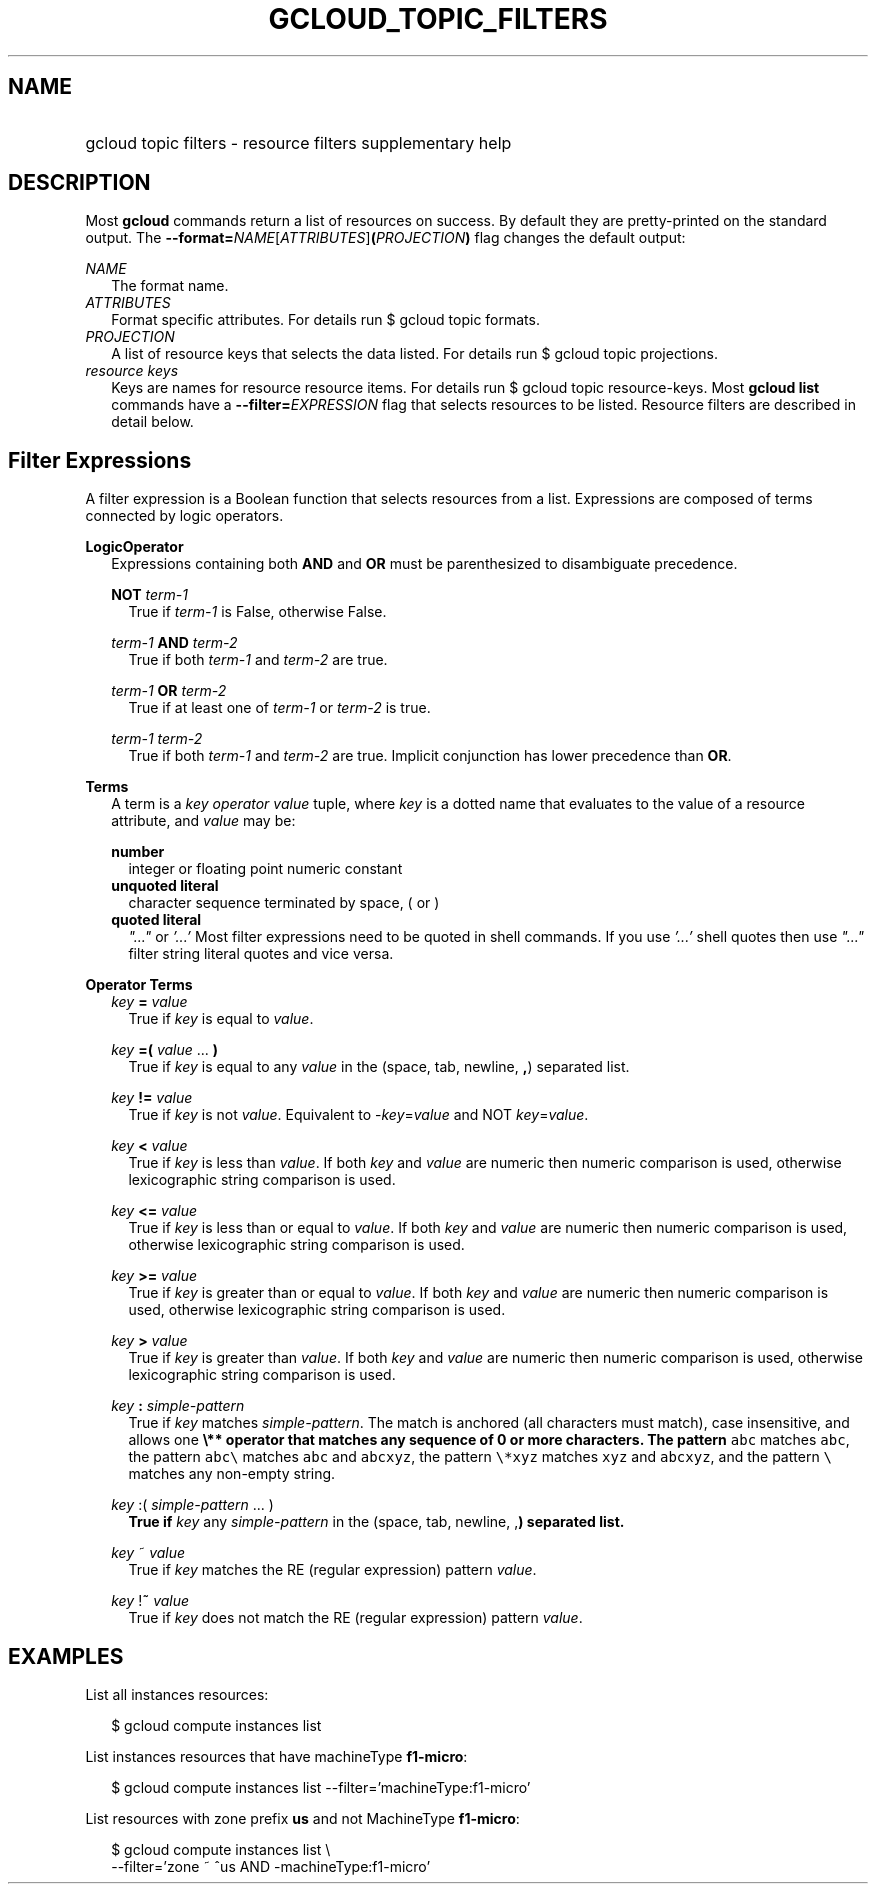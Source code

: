
.TH "GCLOUD_TOPIC_FILTERS" 1



.SH "NAME"
.HP
gcloud topic filters \- resource filters supplementary help



.SH "DESCRIPTION"

Most \fBgcloud\fR commands return a list of resources on success. By default
they are pretty\-printed on the standard output. The
\fB\-\-format=\fR\fINAME\fR[\fIATTRIBUTES\fR]\fB(\fR\fIPROJECTION\fR\fB)\fR flag
changes the default output:

\fINAME\fR
.RS 2m
The format name.
.RE
\fIATTRIBUTES\fR
.RS 2m
Format specific attributes. For details run $ gcloud topic formats.
.RE
\fIPROJECTION\fR
.RS 2m
A list of resource keys that selects the data listed. For details run $ gcloud
topic projections.
.RE
\fIresource keys\fR
.RS 2m
Keys are names for resource resource items. For details run $ gcloud topic
resource\-keys. Most \fBgcloud\fR \fBlist\fR commands have a
\fB\-\-filter=\fR\fIEXPRESSION\fR flag that selects resources to be listed.
Resource filters are described in detail below.


.RE

.SH "Filter Expressions"

A filter expression is a Boolean function that selects resources from a list.
Expressions are composed of terms connected by logic operators.

\fBLogicOperator\fR
.RS 2m
Expressions containing both \fBAND\fR and \fBOR\fR must be parenthesized to
disambiguate precedence.

\fBNOT\fR \fIterm\-1\fR
.RS 2m
True if \fIterm\-1\fR is False, otherwise False.

.RE
\fIterm\-1\fR \fBAND\fR \fIterm\-2\fR
.RS 2m
True if both \fIterm\-1\fR and \fIterm\-2\fR are true.

.RE
\fIterm\-1\fR \fBOR\fR \fIterm\-2\fR
.RS 2m
True if at least one of \fIterm\-1\fR or \fIterm\-2\fR is true.

.RE
\fIterm\-1\fR \fIterm\-2\fR
.RS 2m
True if both \fIterm\-1\fR and \fIterm\-2\fR are true. Implicit conjunction has
lower precedence than \fBOR\fR.

.RE
.RE
\fBTerms\fR
.RS 2m
A term is a \fIkey\fR \fIoperator\fR \fIvalue\fR tuple, where \fIkey\fR is a
dotted name that evaluates to the value of a resource attribute, and \fIvalue\fR
may be:

\fBnumber\fR
.RS 2m
integer or floating point numeric constant
.RE
\fBunquoted literal\fR
.RS 2m
character sequence terminated by space, ( or )
.RE
\fBquoted literal\fR
.RS 2m
\fI"..."\fR or \fI'...'\fR Most filter expressions need to be quoted in shell
commands. If you use \fI'...'\fR shell quotes then use \fI"..."\fR filter string
literal quotes and vice versa.

.RE
.RE
\fBOperator Terms\fR
.RS 2m
\fIkey\fR \fB=\fR \fIvalue\fR
.RS 2m
True if \fIkey\fR is equal to \fIvalue\fR.

.RE
\fIkey\fR \fB=(\fR \fIvalue\fR ... \fB)\fR
.RS 2m
True if \fIkey\fR is equal to any \fIvalue\fR in the (space, tab, newline,
\fB,\fR) separated list.

.RE
\fIkey\fR \fB!=\fR \fIvalue\fR
.RS 2m
True if \fIkey\fR is not \fIvalue\fR. Equivalent to \-\fIkey\fR=\fIvalue\fR and
NOT \fIkey\fR=\fIvalue\fR.

.RE
\fIkey\fR \fB<\fR \fIvalue\fR
.RS 2m
True if \fIkey\fR is less than \fIvalue\fR. If both \fIkey\fR and \fIvalue\fR
are numeric then numeric comparison is used, otherwise lexicographic string
comparison is used.

.RE
\fIkey\fR \fB<=\fR \fIvalue\fR
.RS 2m
True if \fIkey\fR is less than or equal to \fIvalue\fR. If both \fIkey\fR and
\fIvalue\fR are numeric then numeric comparison is used, otherwise lexicographic
string comparison is used.

.RE
\fIkey\fR \fB>=\fR \fIvalue\fR
.RS 2m
True if \fIkey\fR is greater than or equal to \fIvalue\fR. If both \fIkey\fR and
\fIvalue\fR are numeric then numeric comparison is used, otherwise lexicographic
string comparison is used.

.RE
\fIkey\fR \fB>\fR \fIvalue\fR
.RS 2m
True if \fIkey\fR is greater than \fIvalue\fR. If both \fIkey\fR and \fIvalue\fR
are numeric then numeric comparison is used, otherwise lexicographic string
comparison is used.

.RE
\fIkey\fR \fB:\fR \fIsimple\-pattern\fR
.RS 2m
True if \fIkey\fR matches \fIsimple\-pattern\fR. The match is anchored (all
characters must match), case insensitive, and allows one \fB\e** operator that
matches any sequence of 0 or more characters. The pattern \f5abc\fR matches
\f5abc\fR, the pattern \f5abc\e\fR\fR matches \f5abc\fR and \f5abcxyz\fR, the
pattern \f5\e*xyz\fR matches \f5xyz\fR and \f5abcxyz\fR, and the pattern
\f5\e\fB\fR matches any non\-empty string.

.RE
\fIkey\fR \fR:(\fB \fIsimple\-pattern\fR ... \fR)\fB
.RS 2m
True if \fIkey\fR any \fIsimple\-pattern\fR in the (space, tab, newline,
\fR,\fB) separated list.

.RE
\fIkey\fR \fR~\fB \fIvalue\fR
.RS 2m
True if \fIkey\fR matches the RE (regular expression) pattern \fIvalue\fR.

.RE
\fIkey\fR \fR!\fB~ \fIvalue\fR
.RS 2m
True if \fIkey\fR does not match the RE (regular expression) pattern
\fIvalue\fR.


\fR
.RE
.RE

.SH "EXAMPLES"

List all instances resources:

.RS 2m
$ gcloud compute instances list
.RE

List instances resources that have machineType \fBf1\-micro\fR:

.RS 2m
$ gcloud compute instances list \-\-filter='machineType:f1\-micro'
.RE

List resources with zone prefix \fBus\fR and not MachineType \fBf1\-micro\fR:

.RS 2m
$ gcloud compute instances list \e
    \-\-filter='zone ~ ^us AND \-machineType:f1\-micro'
.RE
